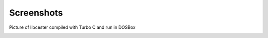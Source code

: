 
.. index::
	single: screenshots

Screenshots
=============

Picture of libcester compiled with Turbo C and run in DOSBox

.. image:: https://github.com/exoticlibraries/exoticlibraries.github.io/raw/master/assets/images/libcester/dosbox_output.png
    :alt: libcester output on DOSBox